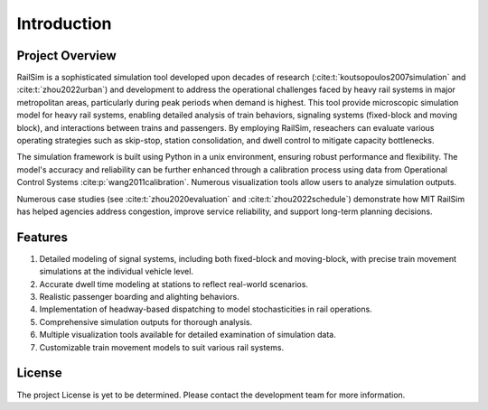 Introduction
============

Project Overview
----------------
RailSim is a sophisticated simulation tool developed upon decades of research (:cite:t:`koutsopoulos2007simulation` and :cite:t:`zhou2022urban`) and development to address the operational challenges faced by heavy rail systems in major metropolitan areas, particularly during peak periods when demand is highest. This tool provide microscopic simulation model for heavy rail systems, enabling detailed analysis of train behaviors, signaling systems (fixed-block and moving block), and interactions between trains and passengers. By employing RailSim, reseachers can evaluate various operating strategies such as skip-stop, station consolidation, and dwell control to mitigate capacity bottlenecks. 

The simulation framework is built using Python in a unix environment, ensuring robust performance and flexibility. The model's accuracy and reliability can be further enhanced through a calibration process using data from Operational Control Systems :cite:p:`wang2011calibration`. Numerous visualization tools allow users to analyze simulation outputs.

Numerous case studies (see :cite:t:`zhou2020evaluation` and :cite:t:`zhou2022schedule`) demonstrate how MIT RailSim has helped agencies address congestion, improve service reliability, and support long-term planning decisions.

Features
--------

1. Detailed modeling of signal systems, including both fixed-block and moving-block, with precise train movement simulations at the individual vehicle level.
2. Accurate dwell time modeling at stations to reflect real-world scenarios.
3. Realistic passenger boarding and alighting behaviors.
4. Implementation of headway-based dispatching to model stochasticities in rail operations.
5. Comprehensive simulation outputs for thorough analysis.
6. Multiple visualization tools available for detailed examination of simulation data.
7. Customizable train movement models to suit various rail systems.

License
-------
The project License is yet to be determined. Please contact the development team for more information.

.. bibliography::
